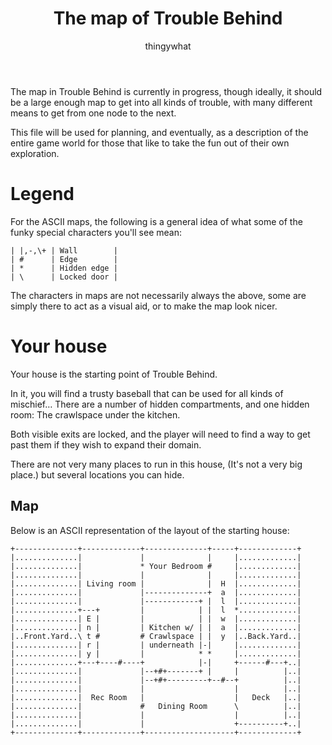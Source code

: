 #+TITLE:The map of Trouble Behind
#+AUTHOR:thingywhat

The map in Trouble Behind is currently in progress, though ideally, it
should be a large enough map to get into all kinds of trouble, with
many different means to get from one node to the next.

This file will be used for planning, and eventually, as a description
of the entire game world for those that like to take the fun out of
their own exploration.

* Legend
For the ASCII maps, the following is a general idea of what some of
the funky special characters you'll see mean:

#+BEGIN_EXAMPLE
 | |,-,\+ | Wall        |
 | #      | Edge        |
 | *      | Hidden edge |
 | \      | Locked door |
#+END_EXAMPLE

The characters in maps are not necessarily always the above, some are
simply there to act as a visual aid, or to make the map look nicer.

* Your house
Your house is the starting point of Trouble Behind.

In it, you will find a trusty baseball that can be used for all kinds
of mischief... There are a number of hidden compartments, and one
hidden room: The crawlspace under the kitchen.

Both visible exits are locked, and the player will need to find a way
to get past them if they wish to expand their domain.

There are not very many places to run in this house, (It's not a very
big place.) but several locations you can hide.

** Map
Below is an ASCII representation of the layout of the starting house:
#+BEGIN_EXAMPLE
  +--------------+-------------+--------------+-----+-------------+
  |..............|             |              |     |.............|
  |..............|             * Your Bedroom #     |.............|
  |..............|             |              |     |.............|
  |..............| Living room |              |  H  |.............|
  |..............|             |--------------+  a  |.............|
  |..............|             |------------+ |  l  |.............|
  |..............+---+         |            | |  l  *.............|
  |..............| E |         |            | |  w  |.............|
  |..............| n |         | Kitchen w/ | |  a  |.............|
  |..Front.Yard..\ t #         # Crawlspace | |  y  |..Back.Yard..|
  |..............| r |         | underneath |-|     |.............|
  |..............| y |         |            * *     |.............|
  |..............+---+----#----+            |-|     +------#---+..|
  |..............|             |--+#+-------+ |     |          |..|
  |..............|             |--+#+---------+--#--+          |..|
  |..............|             |                    |          |..|
  |..............|  Rec Room   |                    |   Deck   |..|
  |..............|             #   Dining Room      \          |..|
  |..............|             |                    |          |..|
  |..............|             |                    +----------+..|
  +--------------+-------------+--------------------+-------------+
#+END_EXAMPLE
